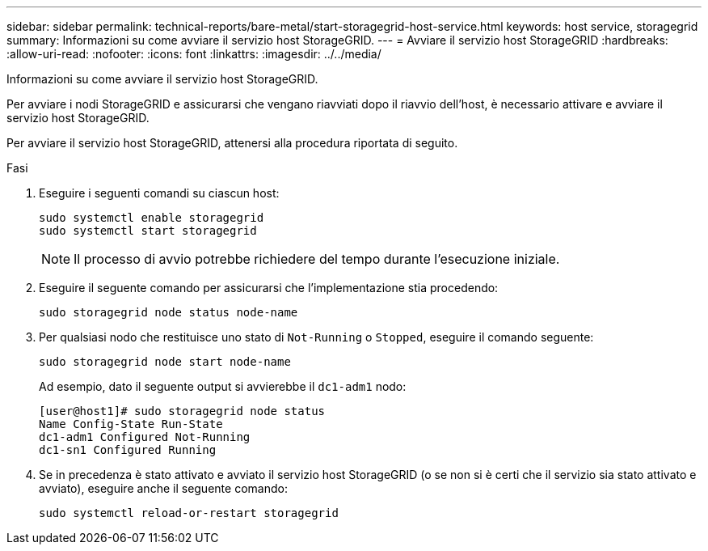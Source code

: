 ---
sidebar: sidebar 
permalink: technical-reports/bare-metal/start-storagegrid-host-service.html 
keywords: host service, storagegrid 
summary: Informazioni su come avviare il servizio host StorageGRID. 
---
= Avviare il servizio host StorageGRID
:hardbreaks:
:allow-uri-read: 
:nofooter: 
:icons: font
:linkattrs: 
:imagesdir: ../../media/


[role="lead"]
Informazioni su come avviare il servizio host StorageGRID.

Per avviare i nodi StorageGRID e assicurarsi che vengano riavviati dopo il riavvio dell'host, è necessario attivare e avviare il servizio host StorageGRID.

Per avviare il servizio host StorageGRID, attenersi alla procedura riportata di seguito.

.Fasi
. Eseguire i seguenti comandi su ciascun host:
+
[listing]
----
sudo systemctl enable storagegrid
sudo systemctl start storagegrid
----
+

NOTE: Il processo di avvio potrebbe richiedere del tempo durante l'esecuzione iniziale.

. Eseguire il seguente comando per assicurarsi che l'implementazione stia procedendo:
+
[listing]
----
sudo storagegrid node status node-name
----
. Per qualsiasi nodo che restituisce uno stato di `Not-Running` o `Stopped`, eseguire il comando seguente:
+
[listing]
----
sudo storagegrid node start node-name
----
+
Ad esempio, dato il seguente output si avvierebbe il `dc1-adm1` nodo:

+
[listing]
----
[user@host1]# sudo storagegrid node status
Name Config-State Run-State
dc1-adm1 Configured Not-Running
dc1-sn1 Configured Running
----
. Se in precedenza è stato attivato e avviato il servizio host StorageGRID (o se non si è certi che il servizio sia stato attivato e avviato), eseguire anche il seguente comando:
+
[listing]
----
sudo systemctl reload-or-restart storagegrid
----

